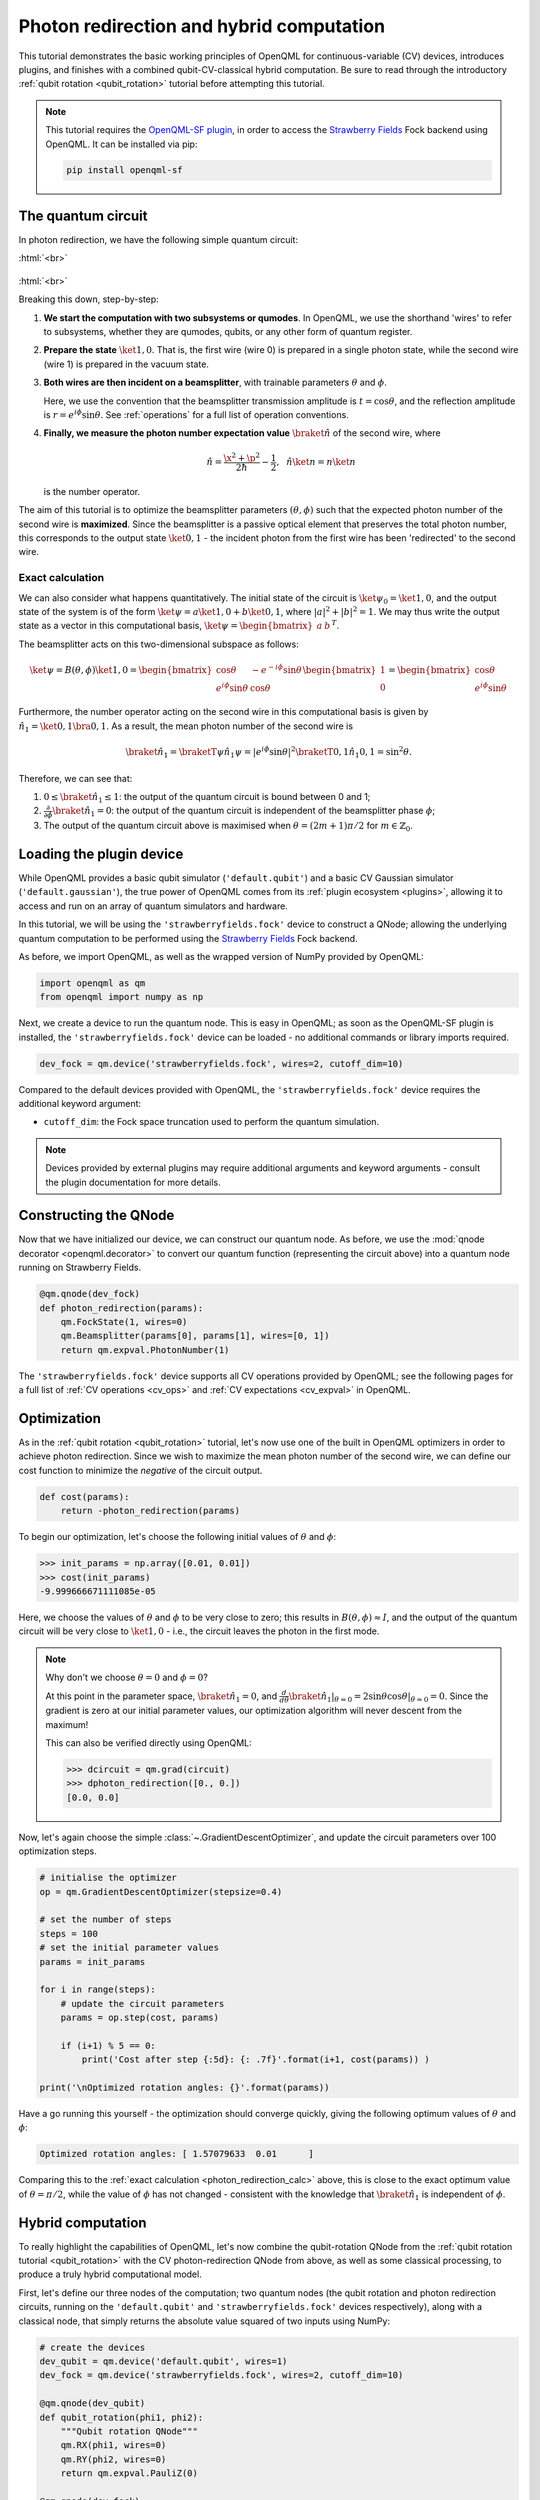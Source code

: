 .. role:: html(raw)
   :format: html

.. _photon_redirection_tutorial:

Photon redirection and hybrid computation
=========================================

This tutorial demonstrates the basic working principles of OpenQML for
continuous-variable (CV) devices, introduces plugins, and finishes with a combined qubit-CV-classical hybrid computation. Be sure to read through the introductory :ref:`qubit rotation <qubit_rotation>` tutorial before attempting this tutorial.

.. note::

    This tutorial requires the `OpenQML-SF plugin <https://github.com/XanaduAI/openqml-sf>`_, in order to access the `Strawberry Fields <https://github.com/XanaduAI/strawberryfields>`_ Fock backend using OpenQML. It can be installed via pip:

    .. code-block:: bash

        pip install openqml-sf



The quantum circuit
-------------------

In photon redirection, we have the following simple quantum circuit:

:html:`<br>`

.. figure:: figures/photon_redirection.svg
    :align: center
    :width: 30%
    :target: javascript:void(0);

:html:`<br>`

Breaking this down, step-by-step:

1. **We start the computation with two subsystems or qumodes**. In OpenQML, we use the shorthand 'wires' to refer to subsystems, whether they are qumodes, qubits, or any other form of quantum register.

2. **Prepare the state** :math:`\ket{1,0}`. That is, the first wire (wire 0) is prepared in a single photon state, while the second wire (wire 1) is prepared in the vacuum state.

3. **Both wires are then incident on a beamsplitter**, with trainable parameters :math:`\theta` and :math:`\phi`.

   Here, we use the convention that the beamsplitter transmission amplitude is :math:`t=\cos\theta`, and the reflection amplitude is :math:`r=e^{i\phi}\sin\theta`. See :ref:`operations` for a full list of operation conventions.

4. **Finally, we measure the photon number expectation value** :math:`\braket{\hat{n}}` of the second wire, where

   .. math:: \hat{n} = \frac{\x^2+\p^2}{2\hbar} - \frac{1}{2}, ~~ \hat{n}\ket{n} = n\ket{n}

   is the number operator.

The aim of this tutorial is to optimize the beamsplitter parameters :math:`(\theta, \phi)` such that the expected photon number of the second wire is **maximized**. Since the beamsplitter is a passive optical element that preserves the total photon number, this corresponds to the output state :math:`\ket{0,1}` - the incident photon from the first wire has been 'redirected' to the second wire.

.. _photon_redirection_calc:

Exact calculation
~~~~~~~~~~~~~~~~~

We can also consider what happens quantitatively. The initial state of the circuit is :math:`\ket{\psi_0}=\ket{1,0}`, and the output state of the system is of the form :math:`\ket{\psi} = a\ket{1, 0} + b\ket{0,1}`, where :math:`|a|^2+|b|^2=1`. We may thus write the output state as a vector in this computational basis, :math:`\ket{\psi} = \begin{bmatrix}a & b\end{bmatrix}^T`.

The beamsplitter acts on this two-dimensional subspace as follows:

.. math::
    \ket{\psi} = B(\theta, \phi)\ket{1, 0} = \begin{bmatrix}
        \cos\theta & -e^{-i\phi}\sin\theta\\
        e^{i\phi}\sin\theta & \cos\theta
    \end{bmatrix}\begin{bmatrix} 1\\ 0\end{bmatrix} = \begin{bmatrix}
        \cos\theta\\
        e^{i\phi} \sin\theta
    \end{bmatrix}

Furthermore, the number operator acting on the second wire in this computational basis is given by :math:`\hat{n}_1=\ket{0,1}\bra{0,1}`. As a result, the mean photon number of the second wire is

.. math::
    \braket{\hat{n}_1} = \braketT{\psi}{\hat{n}_1}{\psi} = |e^{i\phi} \sin\theta|^2 \braketT{0,1}{\hat{n}_1}{0,1} = \sin^2 \theta.

Therefore, we can see that:

1. :math:`0\leq \braket{\hat{n}_1}\leq 1`: the output of the quantum circuit is bound between 0 and 1;

2. :math:`\frac{\partial}{\partial \phi} \braket{\hat{n}_1}=0`: the output of the quantum circuit is independent of the beamsplitter phase :math:`\phi`;

3. The output of the quantum circuit above is maximised when :math:`\theta=(2m+1)\pi/2` for :math:`m\in\mathbb{Z}_0`.


Loading the plugin device
-------------------------

While OpenQML provides a basic qubit simulator (``'default.qubit'``) and a basic CV Gaussian simulator (``'default.gaussian'``), the true power of OpenQML comes from its :ref:`plugin ecosystem <plugins>`, allowing it to access and run on an array of quantum simulators and hardware.

In this tutorial, we will be using the ``'strawberryfields.fock'`` device to construct a QNode; allowing the underlying quantum computation to be performed using the `Strawberry Fields <https://github.com/XanaduAI/strawberryfields>`_ Fock backend.

As before, we import OpenQML, as well as the wrapped version of NumPy provided by OpenQML:

.. code-block:: python

    import openqml as qm
    from openqml import numpy as np

Next, we create a device to run the quantum node. This is easy in OpenQML; as soon as the OpenQML-SF plugin is installed, the ``'strawberryfields.fock'`` device can be loaded - no additional commands or library imports required.

.. code:: python

    dev_fock = qm.device('strawberryfields.fock', wires=2, cutoff_dim=10)

Compared to the default devices provided with OpenQML, the ``'strawberryfields.fock'`` device requires the additional keyword argument:

* ``cutoff_dim``: the Fock space truncation used to perform the quantum simulation.


.. note::

    Devices provided by external plugins may require additional arguments and keyword arguments - consult the plugin documentation for more details.


Constructing the QNode
----------------------

Now that we have initialized our device, we can construct our quantum node. As before, we use the :mod:`qnode decorator <openqml.decorator>` to convert our quantum function (representing the circuit above) into a quantum node running on Strawberry Fields.

.. code-block:: python

    @qm.qnode(dev_fock)
    def photon_redirection(params):
        qm.FockState(1, wires=0)
        qm.Beamsplitter(params[0], params[1], wires=[0, 1])
        return qm.expval.PhotonNumber(1)

The ``'strawberryfields.fock'`` device supports all CV operations provided by OpenQML; see the following pages for a full list of :ref:`CV operations <cv_ops>` and :ref:`CV expectations <cv_expval>` in OpenQML.


Optimization
------------

As in the :ref:`qubit rotation <qubit_rotation>` tutorial, let's now use one of the built in OpenQML optimizers in order to achieve photon redirection. Since we wish to maximize the mean photon number of the second wire, we can define our cost function to minimize the *negative* of the circuit output.

.. code-block:: python

    def cost(params):
        return -photon_redirection(params)

To begin our optimization, let's choose the following initial values of :math:`\theta` and :math:`\phi`:

>>> init_params = np.array([0.01, 0.01])
>>> cost(init_params)
-9.999666671111085e-05

Here, we choose the values of :math:`\theta` and :math:`\phi` to be very close to zero; this results in :math:`B(\theta,\phi)\approx I`, and the output of the quantum circuit will be very close to :math:`\ket{1, 0}` - i.e., the circuit leaves the photon in the first mode.

.. note::

    Why don't we choose :math:`\theta=0` and :math:`\phi=0`?

    At this point in the parameter space, :math:`\braket{\hat{n}_1} = 0`, and :math:`\frac{d}{d\theta}\braket{\hat{n}_1}|_{\theta=0}=2\sin\theta\cos\theta|_{\theta=0}=0`. Since the gradient is zero at our initial parameter values, our optimization algorithm will never descent from the maximum!

    This can also be verified directly using OpenQML:

    >>> dcircuit = qm.grad(circuit)
    >>> dphoton_redirection([0., 0.])
    [0.0, 0.0]

Now, let's again choose the simple :class:`~.GradientDescentOptimizer`, and update the circuit parameters over 100 optimization steps.

.. code-block:: python3

    # initialise the optimizer
    op = qm.GradientDescentOptimizer(stepsize=0.4)

    # set the number of steps
    steps = 100
    # set the initial parameter values
    params = init_params

    for i in range(steps):
        # update the circuit parameters
        params = op.step(cost, params)

        if (i+1) % 5 == 0:
            print('Cost after step {:5d}: {: .7f}'.format(i+1, cost(params)) )

    print('\nOptimized rotation angles: {}'.format(params))

Have a go running this yourself - the optimization should converge quickly, giving the following optimum values of :math:`\theta` and :math:`\phi`:

.. code-block:: python

    Optimized rotation angles: [ 1.57079633  0.01      ]

Comparing this to the :ref:`exact calculation <photon_redirection_calc>` above, this is close to the exact optimum value of :math:`\theta=\pi/2`, while the value of :math:`\phi` has not changed - consistent with the knowledge that :math:`\braket{\hat{n}_1}` is independent of :math:`\phi`.

Hybrid computation
------------------

To really highlight the capabilities of OpenQML, let's now combine the qubit-rotation QNode from the :ref:`qubit rotation tutorial <qubit_rotation>` with the CV photon-redirection QNode from above, as well as some classical processing, to produce a truly hybrid computational model.

First, let's define our three nodes of the computation; two quantum nodes (the qubit rotation and photon redirection circuits, running on the ``'default.qubit'`` and ``'strawberryfields.fock'`` devices respectively), along with a classical node, that simply returns the absolute value squared of two inputs using NumPy:

.. code-block:: python

    # create the devices
    dev_qubit = qm.device('default.qubit', wires=1)
    dev_fock = qm.device('strawberryfields.fock', wires=2, cutoff_dim=10)

    @qm.qnode(dev_qubit)
    def qubit_rotation(phi1, phi2):
        """Qubit rotation QNode"""
        qm.RX(phi1, wires=0)
        qm.RY(phi2, wires=0)
        return qm.expval.PauliZ(0)

    @qm.qnode(dev_fock)
    def photon_redirection(params):
        """The photon redirection QNode"""
        qm.FockState(1, wires=0)
        qm.Beamsplitter(params[0], params[1], wires=[0, 1])
        return qm.expval.PhotonNumber(1)

    def absolute_difference(x, y):
        """Classical node to compute the absolute
        difference squared between two inputs"""
        return np.abs(x-y)**2


Now, we can define the cost function associated with the optimization, linking together our three nodes. Here, we wish to perform the following hybrid quantum-classical optimization:


1. Qubit rotation will be performed with some fixed rotation angles :math:`\phi_1` and :math:`\phi_2`.

2. Photon redirection will be performed with two trainable circuit parameters, the beamsplitter angles :math:`\theta` and :math:`\phi`.

3. The outputs of both QNodes will then be fed into the classical node, returning the absolute difference squared of the two quantum functions.

4. Finally, the optimizer will calculate the gradient of the hybrid computational graph with respect to the trainable parameters :math:`\theta` and :math:`\phi`, and perform a single optimization step, updating the values of :math:`\theta` and :math:`\phi`.

In essence, we are optimizing the photon redirection quantum function to return the *same expectation value* as the qubit rotation circuit, for our fixed values of :math:`\phi_1` and :math:`\phi_2`.

We can translate this computational graph to the following cost function, which combines the three nodes in the computation as described above. Below, we choose default values :math:`\phi_1=0.5`, :math:`\phi_2=0.1`:

.. code-block:: python

    def cost(params, phi1=0.5, phi2=0.1):
        """Returns the absolute difference squared between
        the photon redirection and qubit rotation QNodes, for
        fixed values of the qubit rotation angles phi1 and phi2"""
        qubit_result = qubit_rotation(phi1, phi2)
        photon_result = photon_redirection(params)
        return absolute_difference(qubit_result, photon_result)

Now, we simply use the built in :class:`~.GradientDescentOptimizer` to perform the optimization for 100 steps. As before, we choose initial beamsplitter parameters of :math:`\theta=0.01`, :math:`\phi=0.01`.

.. code-block:: python

    # initialise the optimizer
    op = qm.GradientDescentOptimizer(stepsize=0.4)

    # set the number of steps
    steps = 100
    # set the initial parameter values
    params = np.array([0.01, 0.01])

    for i in range(steps):
        # update the circuit parameters
        params = op.step(cost, params)

        if (i+1) % 5 == 0:
            print('Cost after step {:5d}: {: .7f}'.format(i+1, cost(params)) )

    print('\nOptimized rotation angles: {}'.format(params))

Running the above returns the following result:

.. code-block:: python

    Optimized rotation angles: [ 1.20671364  0.01      ]

Indeed, substituting this into the photon redirection QNode shows that it now produces the same output as the qubit rotation QNode:

>>> result = [1.20671364, 0.01]
>>> photon_redirection(result)
0.8731983021146449
>>> qubit_rotation(0.5, 0.1)
0.8731983044562817
